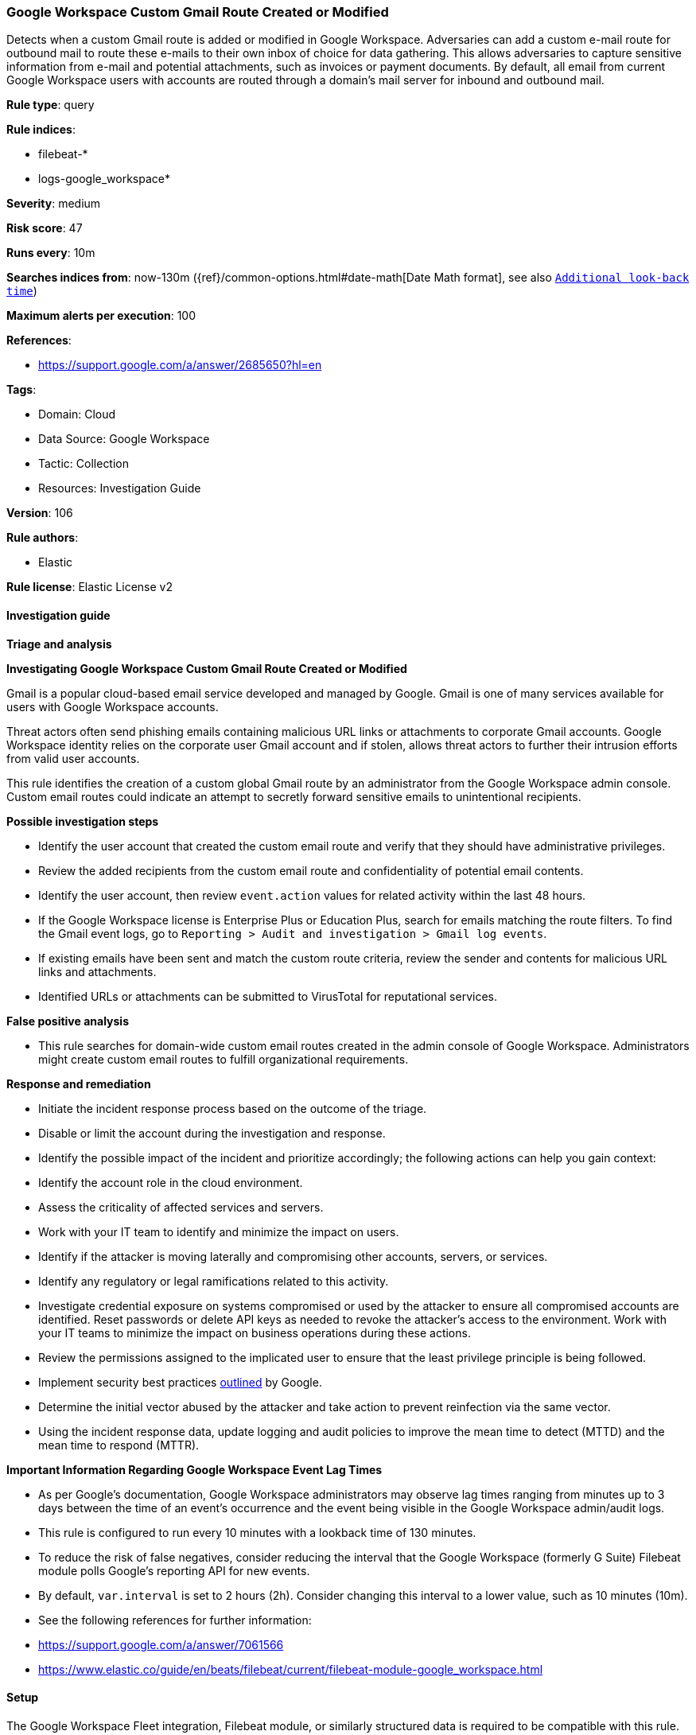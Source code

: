 [[google-workspace-custom-gmail-route-created-or-modified]]
=== Google Workspace Custom Gmail Route Created or Modified

Detects when a custom Gmail route is added or modified in Google Workspace. Adversaries can add a custom e-mail route for outbound mail to route these e-mails to their own inbox of choice for data gathering. This allows adversaries to capture sensitive information from e-mail and potential attachments, such as invoices or payment documents. By default, all email from current Google Workspace users with accounts are routed through a domain's mail server for inbound and outbound mail.

*Rule type*: query

*Rule indices*: 

* filebeat-*
* logs-google_workspace*

*Severity*: medium

*Risk score*: 47

*Runs every*: 10m

*Searches indices from*: now-130m ({ref}/common-options.html#date-math[Date Math format], see also <<rule-schedule, `Additional look-back time`>>)

*Maximum alerts per execution*: 100

*References*: 

* https://support.google.com/a/answer/2685650?hl=en

*Tags*: 

* Domain: Cloud
* Data Source: Google Workspace
* Tactic: Collection
* Resources: Investigation Guide

*Version*: 106

*Rule authors*: 

* Elastic

*Rule license*: Elastic License v2


==== Investigation guide




*Triage and analysis*





*Investigating Google Workspace Custom Gmail Route Created or Modified*



Gmail is a popular cloud-based email service developed and managed by Google. Gmail is one of many services available for users with Google Workspace accounts.

Threat actors often send phishing emails containing malicious URL links or attachments to corporate Gmail accounts. Google Workspace identity relies on the corporate user Gmail account and if stolen, allows threat actors to further their intrusion efforts from valid user accounts.

This rule identifies the creation of a custom global Gmail route by an administrator from the Google Workspace admin console. Custom email routes could indicate an attempt to secretly forward sensitive emails to unintentional recipients.



*Possible investigation steps*



- Identify the user account that created the custom email route and verify that they should have administrative privileges.
- Review the added recipients from the custom email route and confidentiality of potential email contents.
- Identify the user account, then review `event.action` values for related activity within the last 48 hours.
- If the Google Workspace license is Enterprise Plus or Education Plus, search for emails matching the route filters. To find the Gmail event logs, go to `Reporting > Audit and investigation > Gmail log events`.
- If existing emails have been sent and match the custom route criteria, review the sender and contents for malicious URL links and attachments.
- Identified URLs or attachments can be submitted to VirusTotal for reputational services.



*False positive analysis*



- This rule searches for domain-wide custom email routes created in the admin console of Google Workspace. Administrators might create custom email routes to fulfill organizational requirements.



*Response and remediation*



- Initiate the incident response process based on the outcome of the triage.
- Disable or limit the account during the investigation and response.
- Identify the possible impact of the incident and prioritize accordingly; the following actions can help you gain context:
    - Identify the account role in the cloud environment.
    - Assess the criticality of affected services and servers.
    - Work with your IT team to identify and minimize the impact on users.
    - Identify if the attacker is moving laterally and compromising other accounts, servers, or services.
    - Identify any regulatory or legal ramifications related to this activity.
- Investigate credential exposure on systems compromised or used by the attacker to ensure all compromised accounts are identified. Reset passwords or delete API keys as needed to revoke the attacker's access to the environment. Work with your IT teams to minimize the impact on business operations during these actions.
- Review the permissions assigned to the implicated user to ensure that the least privilege principle is being followed.
- Implement security best practices https://support.google.com/a/answer/7587183[outlined] by Google.
- Determine the initial vector abused by the attacker and take action to prevent reinfection via the same vector.
- Using the incident response data, update logging and audit policies to improve the mean time to detect (MTTD) and the mean time to respond (MTTR).





*Important Information Regarding Google Workspace Event Lag Times*


- As per Google's documentation, Google Workspace administrators may observe lag times ranging from minutes up to 3 days between the time of an event's occurrence and the event being visible in the Google Workspace admin/audit logs.
- This rule is configured to run every 10 minutes with a lookback time of 130 minutes.
- To reduce the risk of false negatives, consider reducing the interval that the Google Workspace (formerly G Suite) Filebeat module polls Google's reporting API for new events.
- By default, `var.interval` is set to 2 hours (2h). Consider changing this interval to a lower value, such as 10 minutes (10m).
- See the following references for further information:
  - https://support.google.com/a/answer/7061566
  - https://www.elastic.co/guide/en/beats/filebeat/current/filebeat-module-google_workspace.html

==== Setup


The Google Workspace Fleet integration, Filebeat module, or similarly structured data is required to be compatible with this rule.

==== Rule query


[source, js]
----------------------------------
event.dataset:"google_workspace.admin" and event.action:("CREATE_GMAIL_SETTING" or "CHANGE_GMAIL_SETTING")
  and google_workspace.event.type:"EMAIL_SETTINGS" and google_workspace.admin.setting.name:("EMAIL_ROUTE" or "MESSAGE_SECURITY_RULE")

----------------------------------

*Framework*: MITRE ATT&CK^TM^

* Tactic:
** Name: Collection
** ID: TA0009
** Reference URL: https://attack.mitre.org/tactics/TA0009/
* Technique:
** Name: Email Collection
** ID: T1114
** Reference URL: https://attack.mitre.org/techniques/T1114/
* Sub-technique:
** Name: Email Forwarding Rule
** ID: T1114.003
** Reference URL: https://attack.mitre.org/techniques/T1114/003/
